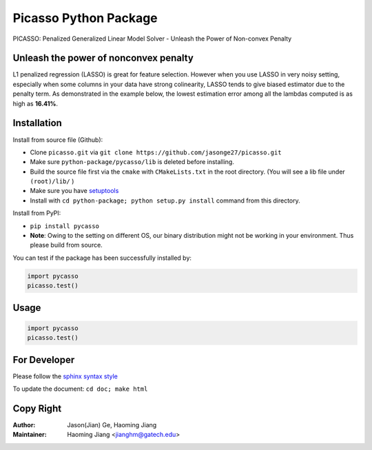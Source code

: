 Picasso Python Package
======================
PICASSO: Penalized Generalized Linear Model Solver - Unleash the Power of Non-convex Penalty

Unleash the power of nonconvex penalty
--------------------------------------
L1 penalized regression (LASSO) is great for feature selection. However when you use LASSO in
very noisy setting, especially when some columns in your data have strong colinearity, LASSO
tends to give biased estimator due to the penalty term. As demonstrated in the example below,
the lowest estimation error among all the lambdas computed is as high as **16.41%**.



Installation
------------

Install from source file (Github):

- Clone ``picasso.git`` via ``git clone https://github.com/jasonge27/picasso.git``
- Make sure ``python-package/pycasso/lib`` is deleted before installing.
- Build the source file first via the ``cmake`` with ``CMakeLists.txt`` in the root directory.
  (You will see a lib file under ``(root)/lib/`` )
-  Make sure you have
   `setuptools <https://pypi.python.org/pypi/setuptools>`__
-  Install with ``cd python-package; python setup.py install`` command from this directory.

Install from PyPI:

- ``pip install pycasso``
- **Note**: Owing to the setting on different OS, our binary distribution might not be working in your environment. Thus please build from source.

You can test if the package has been successfully installed by:

.. code-block:: python

        import pycasso
        picasso.test()

..

Usage
-----

.. code-block:: python

        import pycasso
        picasso.test()

..

For Developer
-------------
Please follow the `sphinx syntax style
<https://thomas-cokelaer.info/tutorials/sphinx/docstring_python.html>`__

To update the document: ``cd doc; make html``

Copy Right
----------

:Author: Jason(Jian) Ge, Haoming Jiang
:Maintainer: Haoming Jiang <jianghm@gatech.edu>
